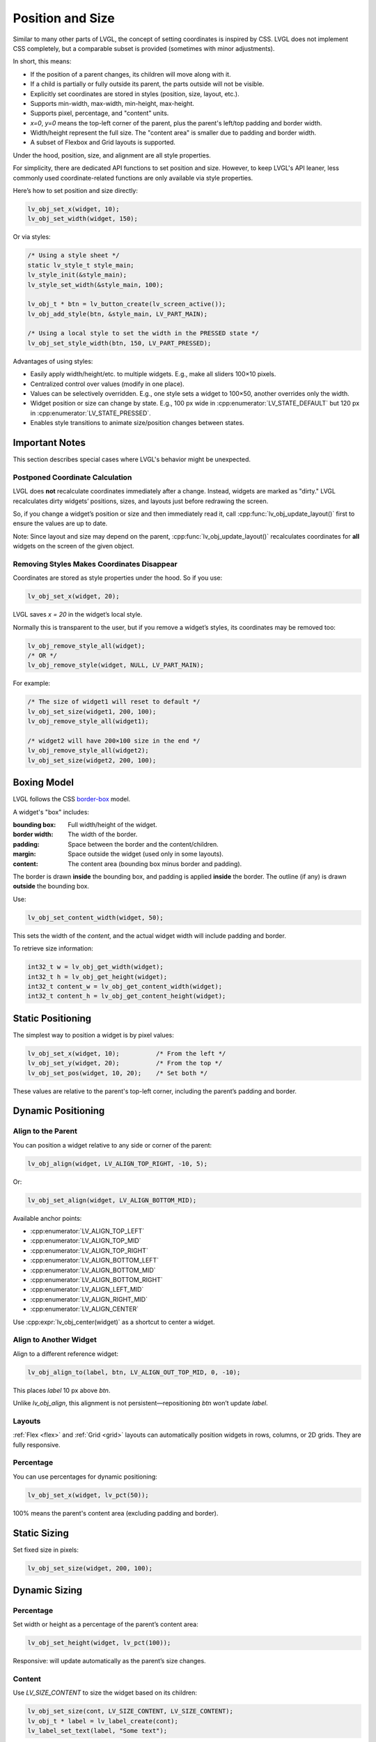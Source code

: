 .. _coord:

=================
Position and Size
=================

Similar to many other parts of LVGL, the concept of setting coordinates is inspired by CSS. LVGL does not implement CSS completely, but a comparable subset is provided (sometimes with minor adjustments).

In short, this means:

- If the position of a parent changes, its children will move along with it.
- If a child is partially or fully outside its parent, the parts outside will not be visible.
- Explicitly set coordinates are stored in styles (position, size, layout, etc.).
- Supports min-width, max-width, min-height, max-height.
- Supports pixel, percentage, and "content" units.
- `x=0`, `y=0` means the top-left corner of the parent, plus the parent's left/top padding and border width.
- Width/height represent the full size. The "content area" is smaller due to padding and border width.
- A subset of Flexbox and Grid layouts is supported.

Under the hood, position, size, and alignment are all style properties.

For simplicity, there are dedicated API functions to set position and size. However, to keep LVGL's API leaner, less commonly used coordinate-related functions are only available via style properties.

Here’s how to set position and size directly:

.. code-block:: c

   lv_obj_set_x(widget, 10);
   lv_obj_set_width(widget, 150);

Or via styles:

.. code-block:: c

   /* Using a style sheet */
   static lv_style_t style_main;
   lv_style_init(&style_main);
   lv_style_set_width(&style_main, 100);

   lv_obj_t * btn = lv_button_create(lv_screen_active());
   lv_obj_add_style(btn, &style_main, LV_PART_MAIN);

   /* Using a local style to set the width in the PRESSED state */
   lv_obj_set_style_width(btn, 150, LV_PART_PRESSED);

Advantages of using styles:

- Easily apply width/height/etc. to multiple widgets. E.g., make all sliders 100×10 pixels.
- Centralized control over values (modify in one place).
- Values can be selectively overridden. E.g., one style sets a widget to 100×50, another overrides only the width.
- Widget position or size can change by state. E.g., 100 px wide in :cpp:enumerator:`LV_STATE_DEFAULT` but 120 px in :cpp:enumerator:`LV_STATE_PRESSED`.
- Enables style transitions to animate size/position changes between states.

Important Notes
***************

This section describes special cases where LVGL's behavior might be unexpected.

.. _coord_postponed_coordinate_calculation:

Postponed Coordinate Calculation
--------------------------------

LVGL does **not** recalculate coordinates immediately after a change. Instead, widgets are marked as "dirty." LVGL recalculates dirty widgets’ positions, sizes, and layouts just before redrawing the screen.

So, if you change a widget’s position or size and then immediately read it, call :cpp:func:`lv_obj_update_layout()` first to ensure the values are up to date.

Note: Since layout and size may depend on the parent, :cpp:func:`lv_obj_update_layout()` recalculates coordinates for **all** widgets on the screen of the given object.

.. _coord_removing_styles:

Removing Styles Makes Coordinates Disappear
-------------------------------------------

Coordinates are stored as style properties under the hood. So if you use:

.. code-block:: c

   lv_obj_set_x(widget, 20);

LVGL saves `x = 20` in the widget’s local style.

Normally this is transparent to the user, but if you remove a widget’s styles, its coordinates may be removed too:

.. code-block:: c

   lv_obj_remove_style_all(widget);
   /* OR */
   lv_obj_remove_style(widget, NULL, LV_PART_MAIN);

For example:

.. code-block:: c

   /* The size of widget1 will reset to default */
   lv_obj_set_size(widget1, 200, 100);
   lv_obj_remove_style_all(widget1);

   /* widget2 will have 200×100 size in the end */
   lv_obj_remove_style_all(widget2);
   lv_obj_set_size(widget2, 200, 100);

.. _boxing_model:

Boxing Model
************

LVGL follows the CSS `border-box <https://developer.mozilla.org/en-US/docs/Web/CSS/box-sizing>`__ model.

A widget's "box" includes:

:bounding box:  Full width/height of the widget.
:border width:  The width of the border.
:padding:       Space between the border and the content/children.
:margin:        Space outside the widget (used only in some layouts).
:content:       The content area (bounding box minus border and padding).

.. image:: /_static/images/boxmodel.png
   :alt: Box model in LVGL

The border is drawn **inside** the bounding box, and padding is applied **inside** the border. The outline (if any) is drawn **outside** the bounding box.

Use:

.. code-block:: c

   lv_obj_set_content_width(widget, 50);

This sets the width of the *content*, and the actual widget width will include padding and border.

To retrieve size information:

.. code-block:: c

   int32_t w = lv_obj_get_width(widget);
   int32_t h = lv_obj_get_height(widget);
   int32_t content_w = lv_obj_get_content_width(widget);
   int32_t content_h = lv_obj_get_content_height(widget);

Static Positioning
******************

The simplest way to position a widget is by pixel values:

.. code-block:: c

   lv_obj_set_x(widget, 10);          /* From the left */
   lv_obj_set_y(widget, 20);          /* From the top */
   lv_obj_set_pos(widget, 10, 20);    /* Set both */

These values are relative to the parent's top-left corner, including the parent’s padding and border.

Dynamic Positioning
*******************

Align to the Parent
-------------------

You can position a widget relative to any side or corner of the parent:

.. code-block:: c

   lv_obj_align(widget, LV_ALIGN_TOP_RIGHT, -10, 5);

Or:

.. code-block:: c

   lv_obj_set_align(widget, LV_ALIGN_BOTTOM_MID);

Available anchor points:

- :cpp:enumerator:`LV_ALIGN_TOP_LEFT`
- :cpp:enumerator:`LV_ALIGN_TOP_MID`
- :cpp:enumerator:`LV_ALIGN_TOP_RIGHT`
- :cpp:enumerator:`LV_ALIGN_BOTTOM_LEFT`
- :cpp:enumerator:`LV_ALIGN_BOTTOM_MID`
- :cpp:enumerator:`LV_ALIGN_BOTTOM_RIGHT`
- :cpp:enumerator:`LV_ALIGN_LEFT_MID`
- :cpp:enumerator:`LV_ALIGN_RIGHT_MID`
- :cpp:enumerator:`LV_ALIGN_CENTER`

Use :cpp:expr:`lv_obj_center(widget)` as a shortcut to center a widget.

Align to Another Widget
------------------------

Align to a different reference widget:

.. code-block:: c

   lv_obj_align_to(label, btn, LV_ALIGN_OUT_TOP_MID, 0, -10);

This places `label` 10 px above `btn`.

Unlike `lv_obj_align`, this alignment is not persistent—repositioning `btn` won’t update `label`.

.. image:: /_static/images/align.png

Layouts
-------

:ref:`Flex <flex>` and :ref:`Grid <grid>` layouts can automatically position widgets in rows, columns, or 2D grids. They are fully responsive.

Percentage
----------

You can use percentages for dynamic positioning:

.. code-block:: c

   lv_obj_set_x(widget, lv_pct(50));

100% means the parent's content area (excluding padding and border).

Static Sizing
*************

Set fixed size in pixels:

.. code-block:: c

   lv_obj_set_size(widget, 200, 100);

Dynamic Sizing
**************

Percentage
----------

Set width or height as a percentage of the parent’s content area:

.. code-block:: c

   lv_obj_set_height(widget, lv_pct(100));

Responsive: will update automatically as the parent’s size changes.

Content
-------

Use `LV_SIZE_CONTENT` to size the widget based on its children:

.. code-block:: c

   lv_obj_set_size(cont, LV_SIZE_CONTENT, LV_SIZE_CONTENT);
   lv_obj_t * label = lv_label_create(cont);
   lv_label_set_text(label, "Some text");

Ignored for hidden (`LV_OBJ_FLAG_HIDDEN`) or floating (`LV_OBJ_FLAG_FLOATING`) widgets.

Layouts
-------

Flex and Grid layouts can also stretch widgets to control both position and size.

.. _coord_min_max_size:

Min and Max Size
****************

LVGL supports `min-width`, `max-width`, `min-height`, and `max-height`.

Use them to set limits when using `LV_SIZE_CONTENT` or percentage sizes:

.. code-block:: c

   lv_style_set_max_height(&style, 200);
   lv_obj_add_style(widget, &style, LV_STATE_DEFAULT);

You can also use percentages:

.. code-block:: c

   lv_style_set_max_height(&style, lv_pct(50));

.. _coord_translation:

Translate Position
******************

To visually move a widget from its current position without changing its base coordinates:

.. code-block:: c

   lv_style_set_translate_y(&style_pressed, -20);

Useful for hover or press effects.

Percentage-based translation is relative to the widget’s own size (not the parent).

Coordinate translation applies after layout and affects scrollbars and `LV_SIZE_CONTENT`.

.. _coord_transformation:

Transform Size
**************

You can also visually increase the widget size without affecting layout:

.. code-block:: c

   lv_style_set_transform_width(&style_pressed, 10);
   lv_style_set_transform_height(&style_pressed, 10);

Unlike `translate`, this is a visual-only effect and does **not** affect layout, scrollbar behavior, or container resizing.

.. _coord_example:


